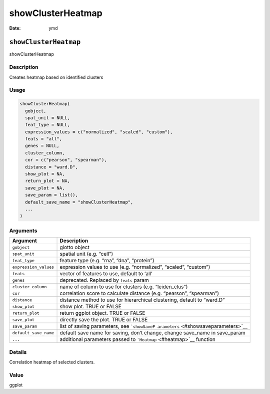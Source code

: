 ==================
showClusterHeatmap
==================

:Date: ymd

``showClusterHeatmap``
======================

showClusterHeatmap

Description
-----------

Creates heatmap based on identified clusters

Usage
-----

.. code:: r

   showClusterHeatmap(
     gobject,
     spat_unit = NULL,
     feat_type = NULL,
     expression_values = c("normalized", "scaled", "custom"),
     feats = "all",
     genes = NULL,
     cluster_column,
     cor = c("pearson", "spearman"),
     distance = "ward.D",
     show_plot = NA,
     return_plot = NA,
     save_plot = NA,
     save_param = list(),
     default_save_name = "showClusterHeatmap",
     ...
   )

Arguments
---------

+-------------------------------+--------------------------------------+
| Argument                      | Description                          |
+===============================+======================================+
| ``gobject``                   | giotto object                        |
+-------------------------------+--------------------------------------+
| ``spat_unit``                 | spatial unit (e.g. “cell”)           |
+-------------------------------+--------------------------------------+
| ``feat_type``                 | feature type (e.g. “rna”, “dna”,     |
|                               | “protein”)                           |
+-------------------------------+--------------------------------------+
| ``expression_values``         | expression values to use             |
|                               | (e.g. “normalized”, “scaled”,        |
|                               | “custom”)                            |
+-------------------------------+--------------------------------------+
| ``feats``                     | vector of features to use, default   |
|                               | to ‘all’                             |
+-------------------------------+--------------------------------------+
| ``genes``                     | deprecated. Replaced by ``feats``    |
|                               | param                                |
+-------------------------------+--------------------------------------+
| ``cluster_column``            | name of column to use for clusters   |
|                               | (e.g. “leiden_clus”)                 |
+-------------------------------+--------------------------------------+
| ``cor``                       | correlation score to calculate       |
|                               | distance (e.g. “pearson”,            |
|                               | “spearman”)                          |
+-------------------------------+--------------------------------------+
| ``distance``                  | distance method to use for           |
|                               | hierarchical clustering, default to  |
|                               | “ward.D”                             |
+-------------------------------+--------------------------------------+
| ``show_plot``                 | show plot. TRUE or FALSE             |
+-------------------------------+--------------------------------------+
| ``return_plot``               | return ggplot object. TRUE or FALSE  |
+-------------------------------+--------------------------------------+
| ``save_plot``                 | directly save the plot. TRUE or      |
|                               | FALSE                                |
+-------------------------------+--------------------------------------+
| ``save_param``                | list of saving parameters, see       |
|                               | ```showSaveP                         |
|                               | arameters`` <#showsaveparameters>`__ |
+-------------------------------+--------------------------------------+
| ``default_save_name``         | default save name for saving, don’t  |
|                               | change, change save_name in          |
|                               | save_param                           |
+-------------------------------+--------------------------------------+
| ``...``                       | additional parameters passed to      |
|                               | ```Heatmap`` <#heatmap>`__ function  |
+-------------------------------+--------------------------------------+

Details
-------

Correlation heatmap of selected clusters.

Value
-----

ggplot
